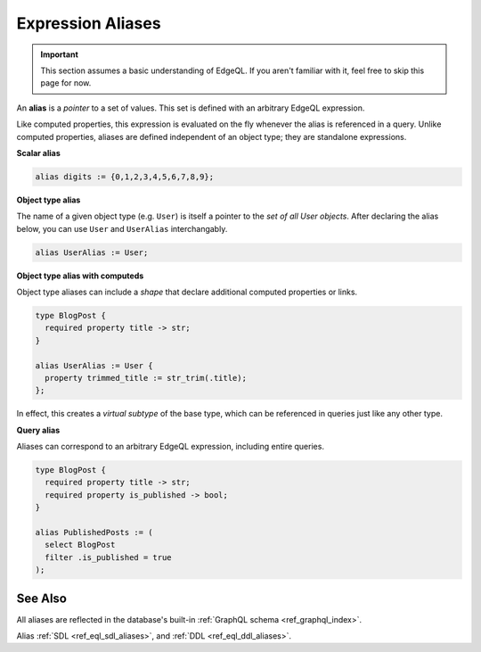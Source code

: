 .. _ref_datamodel_aliases:

==================
Expression Aliases
==================

.. important::

  This section assumes a basic understanding of EdgeQL. If you aren't familiar
  with it, feel free to skip this page for now.


An **alias** is a *pointer* to a set of values. This set is defined with an
arbitrary EdgeQL expression.

Like computed properties, this expression is evaluated on the fly whenever the
alias is referenced in a query. Unlike computed properties, aliases are defined
independent of an object type; they are standalone expressions.

**Scalar alias**

.. code-block:: sdl

  alias digits := {0,1,2,3,4,5,6,7,8,9};

**Object type alias**

The name of a given object type (e.g. ``User``) is itself a pointer to the *set
of all User objects*. After declaring the alias below, you can use ``User`` and
``UserAlias`` interchangably.

.. code-block:: sdl

  alias UserAlias := User;

**Object type alias with computeds**

Object type aliases can include a *shape* that declare additional computed
properties or links.

.. code-block:: sdl

  type BlogPost {
    required property title -> str;
  }

  alias UserAlias := User {
    property trimmed_title := str_trim(.title);
  };

In effect, this creates a *virtual subtype* of the base type, which can be
referenced in queries just like any other type.

**Query alias**

Aliases can correspond to an arbitrary EdgeQL expression, including entire
queries.

.. code-block:: sdl

  type BlogPost {
    required property title -> str;
    required property is_published -> bool;
  }

  alias PublishedPosts := (
    select BlogPost
    filter .is_published = true
  );

See Also
--------

All aliases are reflected in the database's built-in :ref:`GraphQL schema
<ref_graphql_index>`.

Alias
:ref:`SDL <ref_eql_sdl_aliases>`,
and :ref:`DDL <ref_eql_ddl_aliases>`.
